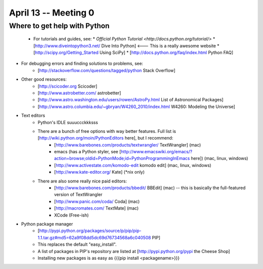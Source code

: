 =========================
April 13 -- Meeting 0
=========================

-----------------------------
Where to get help with Python
-----------------------------
    *   For tutorials and guides, see:
        * `Official Python Tutorial <http://docs.python.org/tutorial/>` 
        * [http://www.diveintopython3.net/ Dive Into Python] <--- This is a really awesome website
        * [http://scipy.org/Getting_Started Using SciPy]
        * [http://docs.python.org/faq/index.html Python FAQ]
* For debugging errors and finding solutions to problems, see:
    * [http://stackoverflow.com/questions/tagged/python Stack Overflow]
* Other good resources:
    * [http://scicoder.org Scicoder]
    * [http://www.astrobetter.com/ astrobetter]
    * [http://www.astro.washington.edu/users/rowen/AstroPy.html List of Astronomical Packages]
    * [http://www.astro.columbia.edu/~gbryan/W4260_2010/index.html W4260: Modeling the Universe]
        
* Text editors
    * Python's IDLE suuuccckkksss
    * There are a bunch of free options with way better features. Full list is [http://wiki.python.org/moin/PythonEditors here], but I recommend:
        * [http://www.barebones.com/products/textwrangler/ TextWrangler] (mac)
        * emacs (has a Python styler, see [http://www.emacswiki.org/emacs/?action=browse;oldid=PythonMode;id=PythonProgrammingInEmacs here]) (mac, linux, windows)
        * [http://www.activestate.com/komodo-edit komodo edit] (mac, linux, windows)
        * [http://www.kate-editor.org/ Kate] (*nix only)
    * There are also some really nice paid editors:
        * [http://www.barebones.com/products/bbedit/ BBEdit] (mac) -- this is basically the full-featured version of TextWrangler
        * [http://www.panic.com/coda/ Coda] (mac) 
        * [http://macromates.com/ TextMate] (mac)
        * XCode (Free-ish)
* Python package manager
    * [http://pypi.python.org/packages/source/p/pip/pip-1.1.tar.gz#md5=62a9f08dd5dc69d76734568a6c040508 PIP]
    * This replaces the default "easy_install". 
    * A list of packages in PIP's repository are listed at [http://pypi.python.org/pypi the Cheese Shop]
    * Installing new packages is as easy as {{{pip install <packagename>}}}